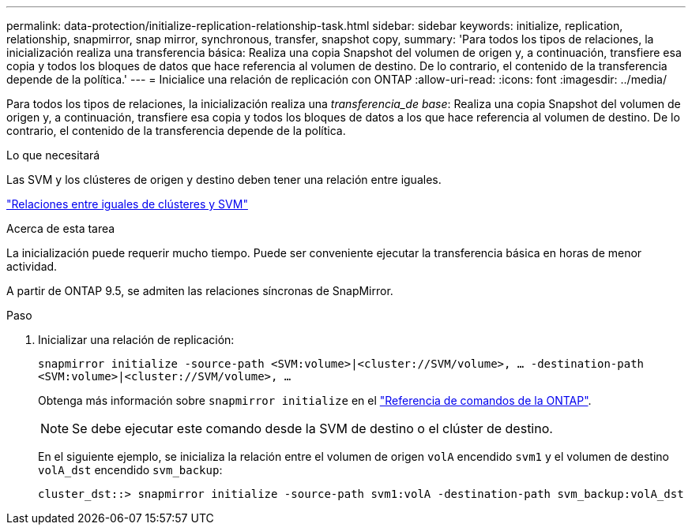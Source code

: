 ---
permalink: data-protection/initialize-replication-relationship-task.html 
sidebar: sidebar 
keywords: initialize, replication, relationship, snapmirror, snap mirror, synchronous, transfer, snapshot copy, 
summary: 'Para todos los tipos de relaciones, la inicialización realiza una transferencia básica: Realiza una copia Snapshot del volumen de origen y, a continuación, transfiere esa copia y todos los bloques de datos que hace referencia al volumen de destino. De lo contrario, el contenido de la transferencia depende de la política.' 
---
= Inicialice una relación de replicación con ONTAP
:allow-uri-read: 
:icons: font
:imagesdir: ../media/


[role="lead"]
Para todos los tipos de relaciones, la inicialización realiza una _transferencia_de base_: Realiza una copia Snapshot del volumen de origen y, a continuación, transfiere esa copia y todos los bloques de datos a los que hace referencia al volumen de destino. De lo contrario, el contenido de la transferencia depende de la política.

.Lo que necesitará
Las SVM y los clústeres de origen y destino deben tener una relación entre iguales.

link:../peering/index.html["Relaciones entre iguales de clústeres y SVM"]

.Acerca de esta tarea
La inicialización puede requerir mucho tiempo. Puede ser conveniente ejecutar la transferencia básica en horas de menor actividad.

A partir de ONTAP 9.5, se admiten las relaciones síncronas de SnapMirror.

.Paso
. Inicializar una relación de replicación:
+
`snapmirror initialize -source-path <SVM:volume>|<cluster://SVM/volume>, ... -destination-path <SVM:volume>|<cluster://SVM/volume>, ...`

+
Obtenga más información sobre `snapmirror initialize` en el link:https://docs.netapp.com/us-en/ontap-cli/snapmirror-initialize.html["Referencia de comandos de la ONTAP"^].

+
[NOTE]
====
Se debe ejecutar este comando desde la SVM de destino o el clúster de destino.

====
+
En el siguiente ejemplo, se inicializa la relación entre el volumen de origen `volA` encendido `svm1` y el volumen de destino `volA_dst` encendido `svm_backup`:

+
[listing]
----
cluster_dst::> snapmirror initialize -source-path svm1:volA -destination-path svm_backup:volA_dst
----

